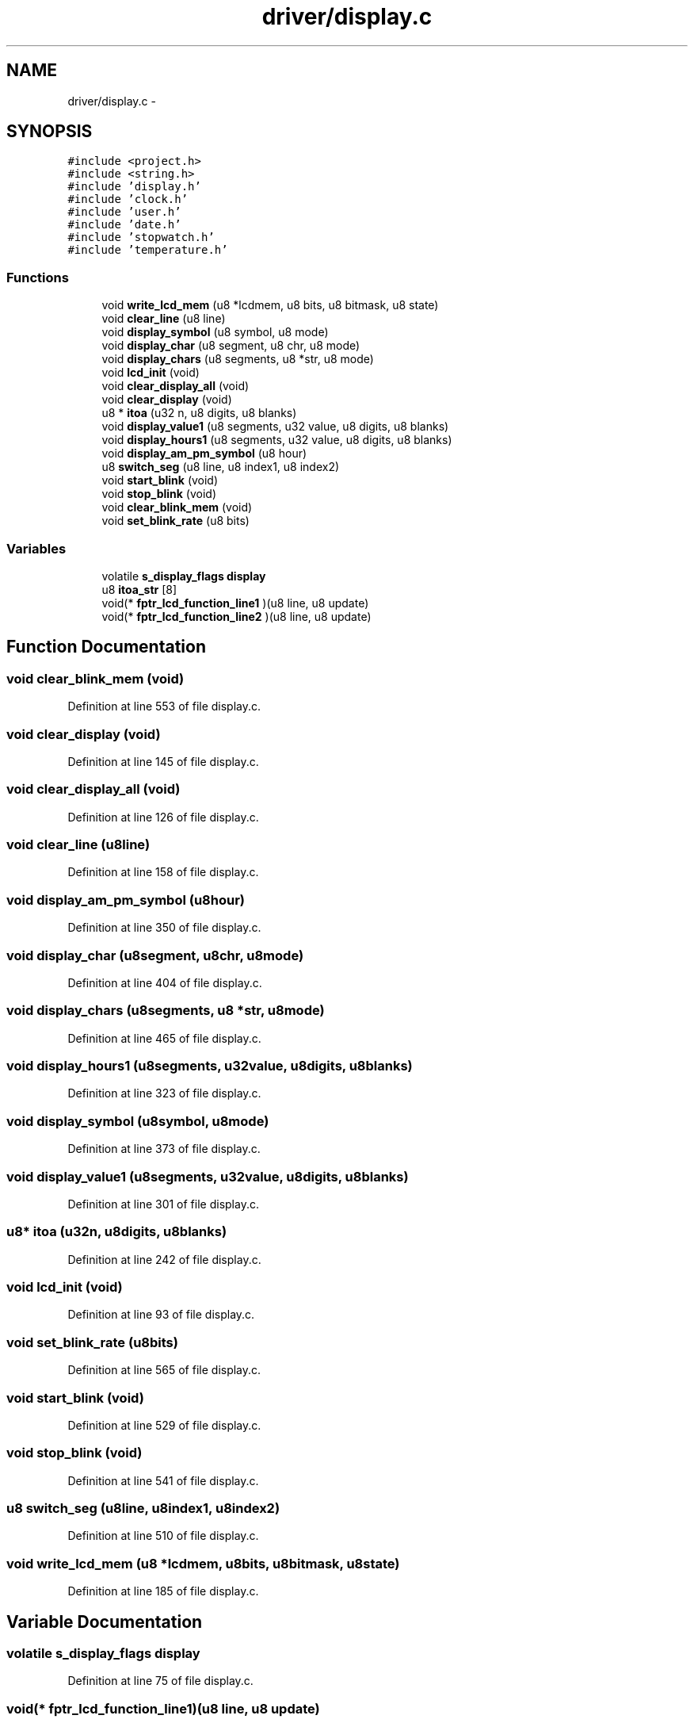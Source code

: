 .TH "driver/display.c" 3 "Sun Jun 16 2013" "Version VER 0.0" "Chronos Ti - Original Firmware" \" -*- nroff -*-
.ad l
.nh
.SH NAME
driver/display.c \- 
.SH SYNOPSIS
.br
.PP
\fC#include <project\&.h>\fP
.br
\fC#include <string\&.h>\fP
.br
\fC#include 'display\&.h'\fP
.br
\fC#include 'clock\&.h'\fP
.br
\fC#include 'user\&.h'\fP
.br
\fC#include 'date\&.h'\fP
.br
\fC#include 'stopwatch\&.h'\fP
.br
\fC#include 'temperature\&.h'\fP
.br

.SS "Functions"

.in +1c
.ti -1c
.RI "void \fBwrite_lcd_mem\fP (u8 *lcdmem, u8 bits, u8 bitmask, u8 state)"
.br
.ti -1c
.RI "void \fBclear_line\fP (u8 line)"
.br
.ti -1c
.RI "void \fBdisplay_symbol\fP (u8 symbol, u8 mode)"
.br
.ti -1c
.RI "void \fBdisplay_char\fP (u8 segment, u8 chr, u8 mode)"
.br
.ti -1c
.RI "void \fBdisplay_chars\fP (u8 segments, u8 *str, u8 mode)"
.br
.ti -1c
.RI "void \fBlcd_init\fP (void)"
.br
.ti -1c
.RI "void \fBclear_display_all\fP (void)"
.br
.ti -1c
.RI "void \fBclear_display\fP (void)"
.br
.ti -1c
.RI "u8 * \fBitoa\fP (u32 n, u8 digits, u8 blanks)"
.br
.ti -1c
.RI "void \fBdisplay_value1\fP (u8 segments, u32 value, u8 digits, u8 blanks)"
.br
.ti -1c
.RI "void \fBdisplay_hours1\fP (u8 segments, u32 value, u8 digits, u8 blanks)"
.br
.ti -1c
.RI "void \fBdisplay_am_pm_symbol\fP (u8 hour)"
.br
.ti -1c
.RI "u8 \fBswitch_seg\fP (u8 line, u8 index1, u8 index2)"
.br
.ti -1c
.RI "void \fBstart_blink\fP (void)"
.br
.ti -1c
.RI "void \fBstop_blink\fP (void)"
.br
.ti -1c
.RI "void \fBclear_blink_mem\fP (void)"
.br
.ti -1c
.RI "void \fBset_blink_rate\fP (u8 bits)"
.br
.in -1c
.SS "Variables"

.in +1c
.ti -1c
.RI "volatile \fBs_display_flags\fP \fBdisplay\fP"
.br
.ti -1c
.RI "u8 \fBitoa_str\fP [8]"
.br
.ti -1c
.RI "void(* \fBfptr_lcd_function_line1\fP )(u8 line, u8 update)"
.br
.ti -1c
.RI "void(* \fBfptr_lcd_function_line2\fP )(u8 line, u8 update)"
.br
.in -1c
.SH "Function Documentation"
.PP 
.SS "void \fBclear_blink_mem\fP (void)"
.PP
Definition at line 553 of file display\&.c\&.
.SS "void \fBclear_display\fP (void)"
.PP
Definition at line 145 of file display\&.c\&.
.SS "void \fBclear_display_all\fP (void)"
.PP
Definition at line 126 of file display\&.c\&.
.SS "void \fBclear_line\fP (u8line)"
.PP
Definition at line 158 of file display\&.c\&.
.SS "void \fBdisplay_am_pm_symbol\fP (u8hour)"
.PP
Definition at line 350 of file display\&.c\&.
.SS "void \fBdisplay_char\fP (u8segment, u8chr, u8mode)"
.PP
Definition at line 404 of file display\&.c\&.
.SS "void \fBdisplay_chars\fP (u8segments, u8 *str, u8mode)"
.PP
Definition at line 465 of file display\&.c\&.
.SS "void \fBdisplay_hours1\fP (u8segments, u32value, u8digits, u8blanks)"
.PP
Definition at line 323 of file display\&.c\&.
.SS "void \fBdisplay_symbol\fP (u8symbol, u8mode)"
.PP
Definition at line 373 of file display\&.c\&.
.SS "void \fBdisplay_value1\fP (u8segments, u32value, u8digits, u8blanks)"
.PP
Definition at line 301 of file display\&.c\&.
.SS "u8* \fBitoa\fP (u32n, u8digits, u8blanks)"
.PP
Definition at line 242 of file display\&.c\&.
.SS "void \fBlcd_init\fP (void)"
.PP
Definition at line 93 of file display\&.c\&.
.SS "void \fBset_blink_rate\fP (u8bits)"
.PP
Definition at line 565 of file display\&.c\&.
.SS "void \fBstart_blink\fP (void)"
.PP
Definition at line 529 of file display\&.c\&.
.SS "void \fBstop_blink\fP (void)"
.PP
Definition at line 541 of file display\&.c\&.
.SS "u8 \fBswitch_seg\fP (u8line, u8index1, u8index2)"
.PP
Definition at line 510 of file display\&.c\&.
.SS "void \fBwrite_lcd_mem\fP (u8 *lcdmem, u8bits, u8bitmask, u8state)"
.PP
Definition at line 185 of file display\&.c\&.
.SH "Variable Documentation"
.PP 
.SS "volatile \fBs_display_flags\fP \fBdisplay\fP"
.PP
Definition at line 75 of file display\&.c\&.
.SS "void(* \fBfptr_lcd_function_line1\fP)(u8 line, u8 update)"
.PP
Definition at line 116 of file main\&.c\&.
.SS "void(* \fBfptr_lcd_function_line2\fP)(u8 line, u8 update)"
.PP
Definition at line 117 of file main\&.c\&.
.SS "u8 \fBitoa_str\fP[8]"
.PP
Definition at line 78 of file display\&.c\&.
.SH "Author"
.PP 
Generated automatically by Doxygen for Chronos Ti - Original Firmware from the source code\&.

